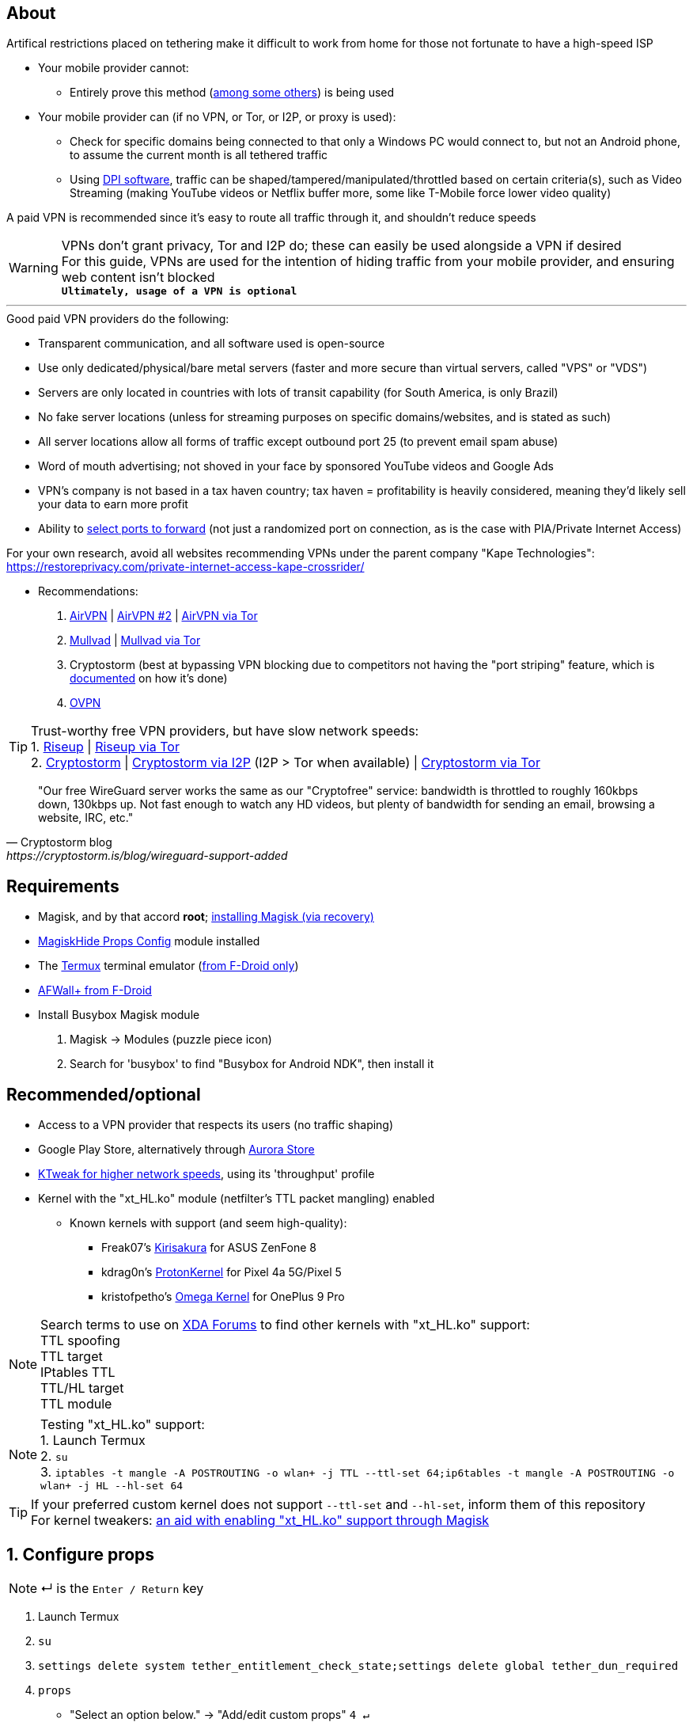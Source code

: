 :experimental:
ifdef::env-github[]
:icons:
:tip-caption: :bulb:
:note-caption: :information_source:
:important-caption: :heavy_exclamation_mark:
:caution-caption: :fire:
:warning-caption: :warning:
endif::[]

== About
Artifical restrictions placed on tethering make it difficult to work from home for those not fortunate to have a high-speed ISP

* Your mobile provider cannot:
** Entirely prove this method (link:https://github.com/RiFi2k/unlimited-tethering[among some others]) is being used
* Your mobile provider can (if no VPN, or Tor, or I2P, or proxy is used):
** Check for specific domains being connected to that only a Windows PC would connect to, but not an Android phone, to assume the current month is all tethered traffic
** Using link:https://en.wikipedia.org/wiki/Deep_packet_inspection[DPI software], traffic can be shaped/tampered/manipulated/throttled based on certain criteria(s), such as Video Streaming (making YouTube videos or Netflix buffer more, some like T-Mobile force lower video quality)

A paid VPN is recommended since it's easy to route all traffic through it, and shouldn't reduce speeds

WARNING: VPNs don't grant privacy, Tor and I2P do; these can easily be used alongside a VPN if desired +
For this guide, VPNs are used for the intention of hiding traffic from your mobile provider, and ensuring web content isn't blocked +
*`Ultimately, usage of a VPN is optional`*

___
.Good paid VPN providers do the following:
* Transparent communication, and all software used is open-source
* Use only dedicated/physical/bare metal servers (faster and more secure than virtual servers, called "VPS" or "VDS")
* Servers are only located in countries with lots of transit capability (for South America, is only Brazil)
* No fake server locations (unless for streaming purposes on specific domains/websites, and is stated as such)
* All server locations allow all forms of traffic except outbound port 25 (to prevent email spam abuse) 
* Word of mouth advertising; not shoved in your face by sponsored YouTube videos and Google Ads
* VPN's company is not based in a tax haven country; tax haven = profitability is heavily considered, meaning they'd likely sell your data to earn more profit
* Ability to link:https://airvpn.org/faq/port_forwarding/[select ports to forward] (not just a randomized port on connection, as is the case with PIA/Private Internet Access)

For your own research, avoid all websites recommending VPNs under the parent company "Kape Technologies": https://restoreprivacy.com/private-internet-access-kape-crossrider/

* Recommendations:
. link:https://airvpn.org[AirVPN] | link:https://airvpn.dev[AirVPN #2] | link:http://airvpn3epnw2fnsbx5x2ppzjs6vxtdarldas7wjyqvhscj7x43fxylqd.onion[AirVPN via Tor]
. link:https://mullvad.net[Mullvad] | link:http://o54hon2e2vj6c7m3aqqu6uyece65by3vgoxxhlqlsvkmacw6a7m7kiad.onion[Mullvad via Tor]
. Cryptostorm (best at bypassing VPN blocking due to competitors not having the "port striping" feature, which is link:https://archive.is/6LyZf[documented] on how it's done)
. link:https://www.ovpn.com[OVPN]

TIP: Trust-worthy free VPN providers, but have slow network speeds: +
1. link:https://riseup.net/en/vpn[Riseup] | link:http://vww6ybal4bd7szmgncyruucpgfkqahzddi37ktceo3ah7ngmcopnpyyd.onion/en/vpn[Riseup via Tor] +
2. link:https://cryptostorm.is/wireguard[Cryptostorm] | link:http://kzaeunogz6s75ptgy6ifjzwwy75xdfenenswvrczd7mewxgrad5a.b32.i2p/[Cryptostorm via I2P] (I2P > Tor when available) | link:http://stormwayszuh4juycoy4kwoww5gvcu2c4tdtpkup667pdwe4qenzwayd.onion/wireguard[Cryptostorm via Tor]

[quote, Cryptostorm blog, https://cryptostorm.is/blog/wireguard-support-added ]
"Our free WireGuard server works the same as our "Cryptofree" service: bandwidth is throttled to roughly 160kbps down, 130kbps up. Not fast enough to watch any HD videos, but plenty of bandwidth for sending an email, browsing a website, IRC, etc."

== Requirements
* Magisk, and by that accord *root*; link:https://github.com/ghost-420/Ez_Magisk[installing Magisk (via recovery)]
* link:https://github.com/Magisk-Modules-Repo/MagiskHidePropsConf#installation[MagiskHide Props Config] module installed
* The link:https://f-droid.org/en/packages/com.termux/[Termux] terminal emulator (link:https://wiki.termux.com/wiki/Termux_Google_Play[from F-Droid only])
* link:https://f-droid.org/en/packages/dev.ukanth.ufirewall/[AFWall+ from F-Droid]

* Install Busybox Magisk module
. Magisk -> Modules (puzzle piece icon)
. Search for 'busybox' to find "Busybox for Android NDK", then install it

== Recommended/optional
* Access to a VPN provider that respects its users (no traffic shaping)
* Google Play Store, alternatively through link:https://gitlab.com/AuroraOSS/AuroraStore/-/releases[Aurora Store]
* link:https://play.google.com/store/apps/details?id=com.draco.ktweak[KTweak for higher network speeds], using its 'throughput' profile
* Kernel with the "xt_HL.ko" module (netfilter's TTL packet mangling) enabled
** Known kernels with support (and seem high-quality):
*** Freak07's link:https://forum.xda-developers.com/t/kernel-23-07-2021-android-11-kirisakura-1-1-8-for-asus-zenfone-8-aka-sake.4295287/[Kirisakura] for ASUS ZenFone 8
*** kdrag0n's link:https://forum.xda-developers.com/t/kernel-pixel-5-proton-kernel.4194683/[ProtonKernel] for Pixel 4a 5G/Pixel 5
*** kristofpetho's link:https://forum.xda-developers.com/t/kernel-oos-omega-kernel-oos11-august-7-2021.4271027/[Omega Kernel] for OnePlus 9 Pro

NOTE: Search terms to use on link:https://forum.xda-developers.com/search/[XDA Forums] to find other kernels with "xt_HL.ko" support: +
TTL spoofing +
TTL target +
IPtables TTL +
TTL/HL target +
TTL module +

NOTE: Testing "xt_HL.ko" support: +
1. Launch Termux +
2. ``su`` +
3. ``iptables -t mangle -A POSTROUTING -o wlan+ -j TTL --ttl-set 64;ip6tables -t mangle -A POSTROUTING -o wlan+ -j HL --hl-set 64`` +

TIP: If your preferred custom kernel does not support `--ttl-set` and `--hl-set`, inform them of this repository +
 For kernel tweakers: link:https://web.archive.org/web/20210423030541/https://forum.xda-developers.com/t/magisk-stock-bypass-tether-restrictions.4262265/[an aid with enabling "xt_HL.ko" support through Magisk]

== 1. Configure props
NOTE: ↵ is the kbd:[Enter / Return] key

. Launch Termux
. ``su``
. ``settings delete system tether_entitlement_check_state;settings delete global tether_dun_required``
. ``props``
** "Select an option below." -> "Add/edit custom props" kbd:[4 ↵]
** Select "New custom prop" with kbd:[n ↵]
*** `net.tethering.noprovisioning` kbd:[↵] -> kbd:[true ↵] -> kbd:[y ↵]
**** "Do you want to reboot now?" kbd:[n ↵]
** Select "New custom prop" with kbd:[n ↵]
*** `tether_entitlement_check_state` kbd:[↵] -> kbd:[0 ↵] -> kbd:[y ↵]
**** "Do you want to reboot now?" kbd:[n ↵]
** Select "New custom prop" with kbd:[n ↵]
*** `tether_dun_required` kbd:[↵] -> kbd:[0 ↵] -> kbd:[y ↵]
**** "Do you want to reboot now?" -> kbd:[y ↵]

== 2. Adjust TTL & HL

.Alternative method for kernels with no "xt_HL.ko" support
[%collapsible]
====

. Install link:https://play.google.com/store/apps/details?id=org.segin.ttleditor[TTL Editor]
. Open TTL Editor
. Check "Apply to all network interfaces using /proc"
. Press OK to the side of "Set new TTL" to apply a chosen TTL, likely 64

NOTE: TTL changes reset on reboot/shut down/boot with this method

====
___

. Open AFWall+ -> 3 vertical dots (hamburger menu) -> Preferences
- UI Preferences
** Confirm AFWall+ disable -> Enabled
- Binaries
** Iptables binary -> System iptables
** BusyBox binary -> System BusyBox
. Open AFWall+ -> 3 vertical dots (hamburger menu) -> Set custom script
. Put in "Enter custom script below"

////
Blanket setting \*rmnet* might be a bad idea? +
rndis* is specific to USB tethering; \*rmnet* still has business with USB tethering, along with all other tether types
////
[source]
----
iptables -t mangle -A POSTROUTING -o +rmnet+ -j TTL --ttl-set 64
iptables -t mangle -A POSTROUTING -o rndis+ -j TTL --ttl-set 64
ip6tables -t mangle -A POSTROUTING -o +rmnet+ -j HL --hl-set 64
ip6tables -t mangle -A POSTROUTING -o rndis+ -j HL --hl-set 64
----

== 3. Test TTL & HL change on the tethered device
NOTE: kbd:[CTRL + C] to stop pinging at any time

* IPv4/TTL/iptables: `ping -4 gnu.org`
* IPv6/HL/ip6tables: `ping -6 gnu.org`

If the TTL & HL is 64, you've successfully completed this guide

TIP: If this works, then Star this repository!

NOTE: If this didn't work, try link:https://github.com/RiFi2k/unlimited-tethering[RiFi2k's method]